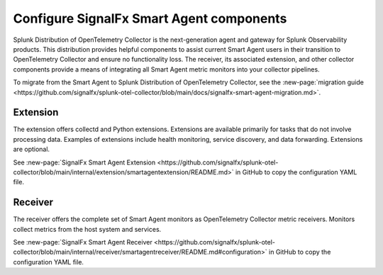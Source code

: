 .. _otel-smart-agent:

***********************************************
Configure SignalFx Smart Agent components
***********************************************

.. meta::
      :description: Configure SignalFx Smart Agent to transition to Splunk Distribution of OpenTelemetry Collector.

Splunk Distribution of OpenTelemetry Collector is the next-generation agent and gateway for Splunk Observability products. This distribution provides helpful components to assist current Smart Agent users in their transition to OpenTelemetry Collector and ensure no functionality loss. The receiver, its associated extension, and other collector components provide a means of integrating all Smart Agent metric monitors into your collector pipelines.

To migrate from the Smart Agent to Splunk Distribution of OpenTelemetry Collector, see the :new-page:`migration guide <https://github.com/signalfx/splunk-otel-collector/blob/main/docs/signalfx-smart-agent-migration.md>`.

Extension
====================

The extension offers collectd and Python extensions. Extensions are available primarily for tasks that do not involve processing data. Examples of extensions include health monitoring, service discovery, and data forwarding. Extensions are optional.

See :new-page:`SignalFx Smart Agent Extension <https://github.com/signalfx/splunk-otel-collector/blob/main/internal/extension/smartagentextension/README.md>` in GitHub to copy the configuration YAML file.


Receiver
================

The receiver offers the complete set of Smart Agent monitors as OpenTelemetry Collector metric receivers. Monitors collect metrics from the host system and services.

See :new-page:`SignalFx Smart Agent Receiver <https://github.com/signalfx/splunk-otel-collector/blob/main/internal/receiver/smartagentreceiver/README.md#configuration>` in GitHub to copy the configuration YAML file.
